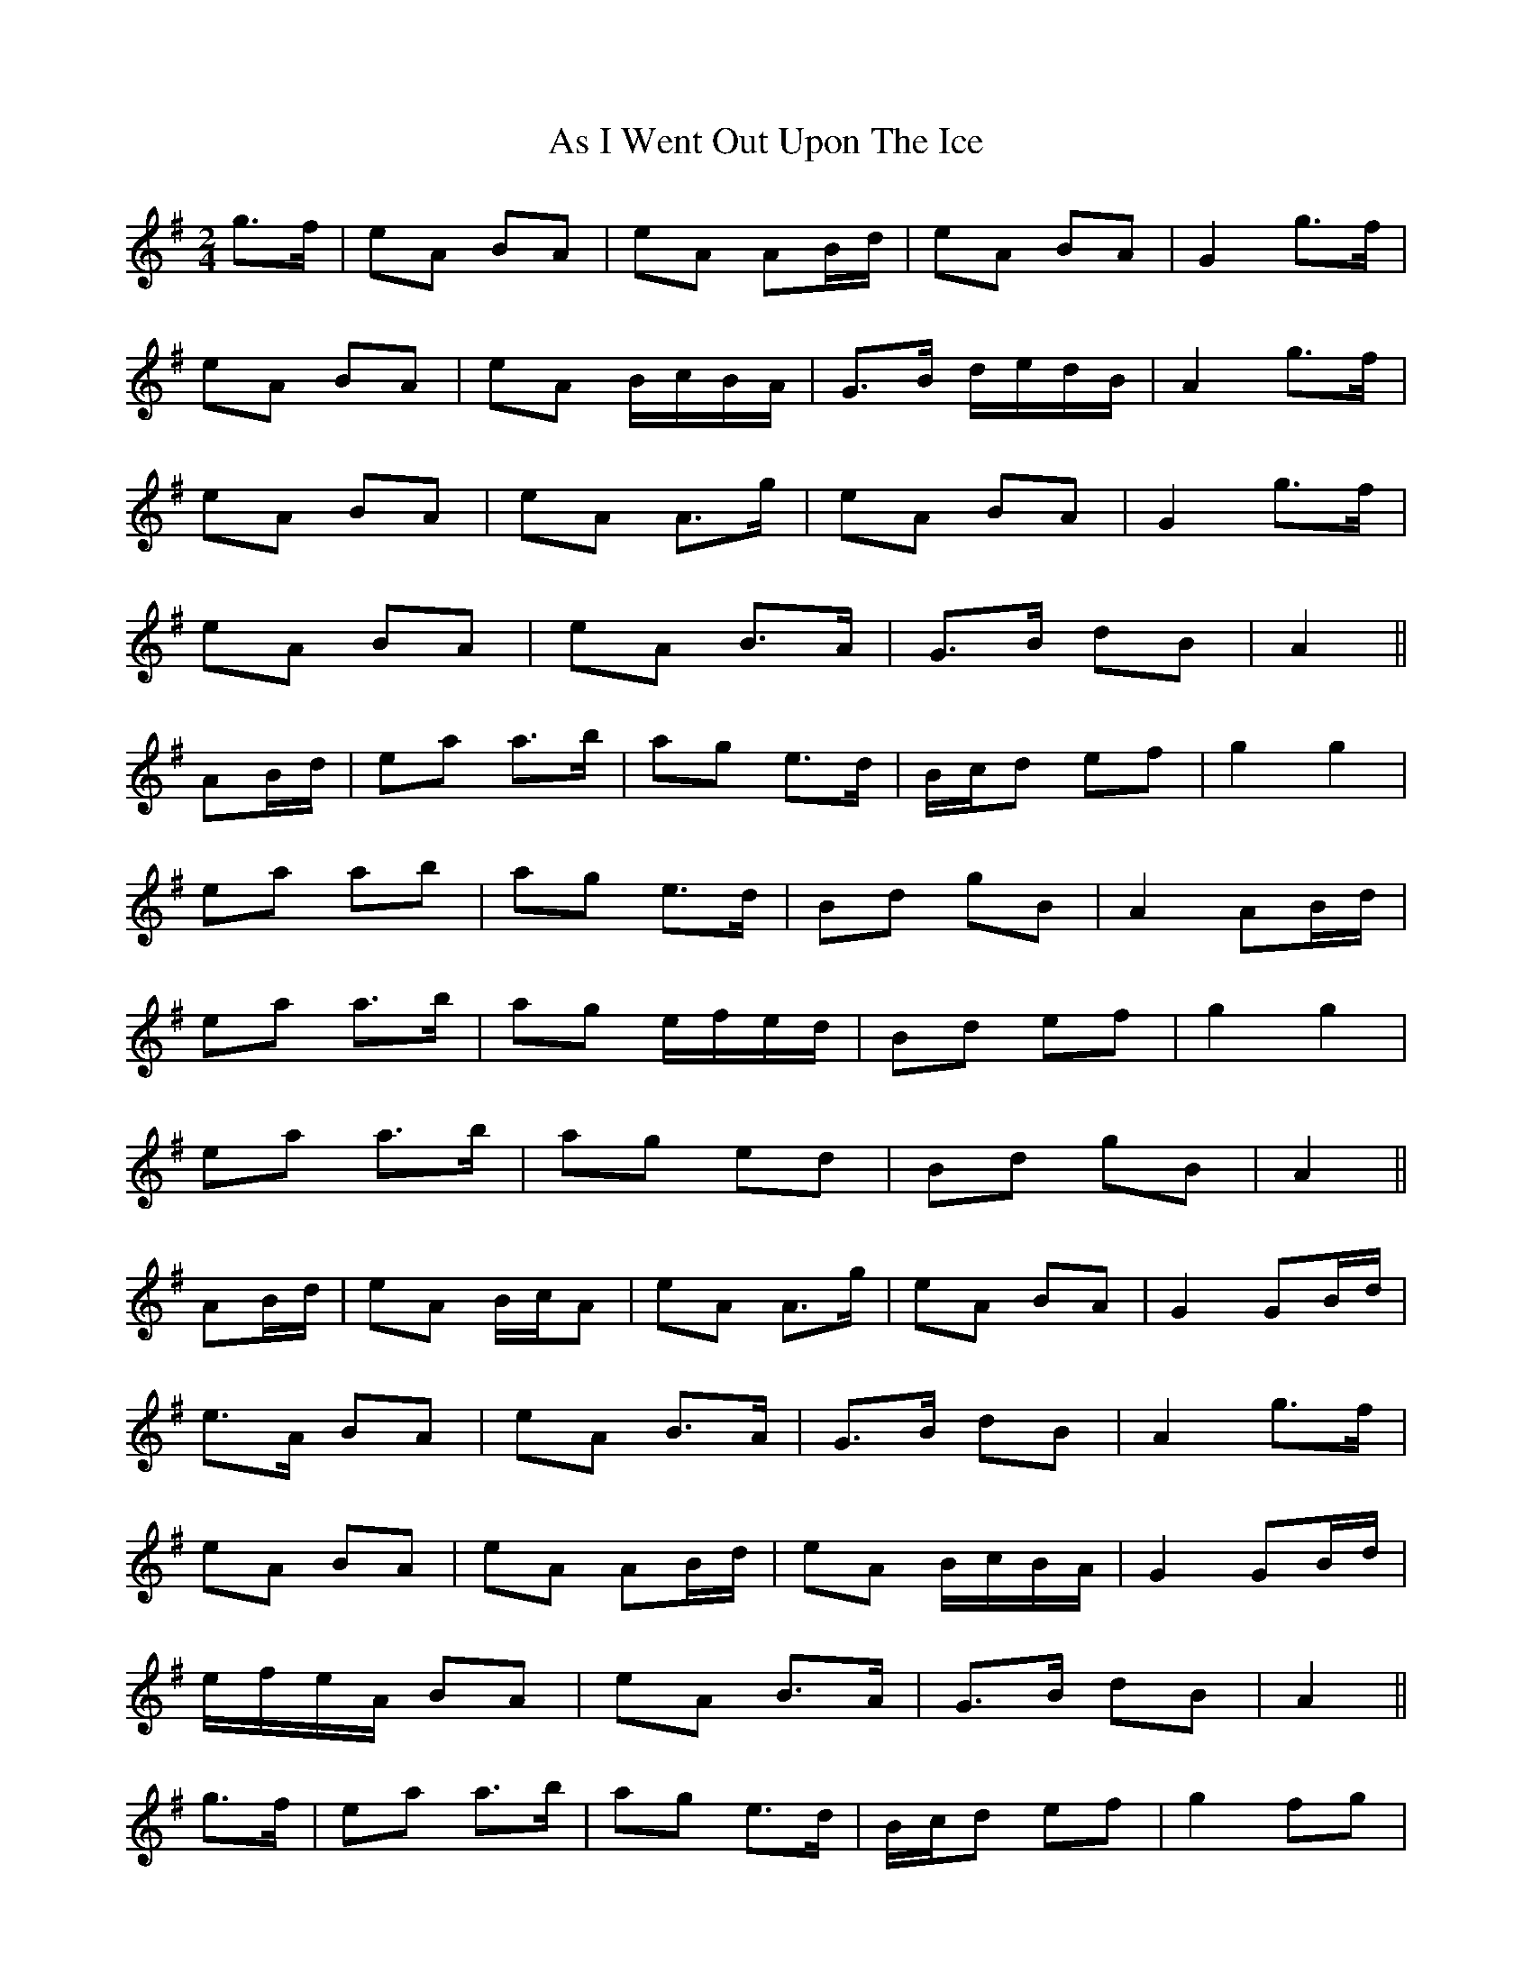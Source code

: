 X: 9
T: As I Went Out Upon The Ice
Z: ceolachan
S: https://thesession.org/tunes/7528#setting24692
R: polka
M: 2/4
L: 1/8
K: Ador
g>f |eA BA | eA AB/d/ | eA BA | G2 g>f |
eA BA | eA B/c/B/A/ | G>B d/e/d/B/ | A2 g>f |
eA BA | eA A>g | eA BA | G2 g>f |
eA BA | eA B>A | G>B dB | A2 ||
AB/d/ |ea a>b | ag e>d | B/c/d ef | g2 g2 |
ea ab | ag e>d | Bd gB | A2 AB/d/ |
ea a>b | ag e/f/e/d/ | Bd ef | g2 g2 |
ea a>b | ag ed | Bd gB | A2 ||
AB/d/ |eA B/c/A | eA A>g | eA BA | G2 GB/d/ |
e>A BA | eA B>A | G>B dB | A2 g>f |
eA BA | eA AB/d/ | eA B/c/B/A/ | G2 GB/d/ |
e/f/e/A/ BA | eA B>A | G>B dB | A2 ||
g>f |ea a>b | ag e>d | B/c/d ef | g2 fg |
ea a>b | ag e>d | Bd gB | A2 A>d |
ea- a>b | ag e>d | Bd ef | g2 gf/g/ |
ea a>b | ag e>d | B/c/d gB | A2 |]

